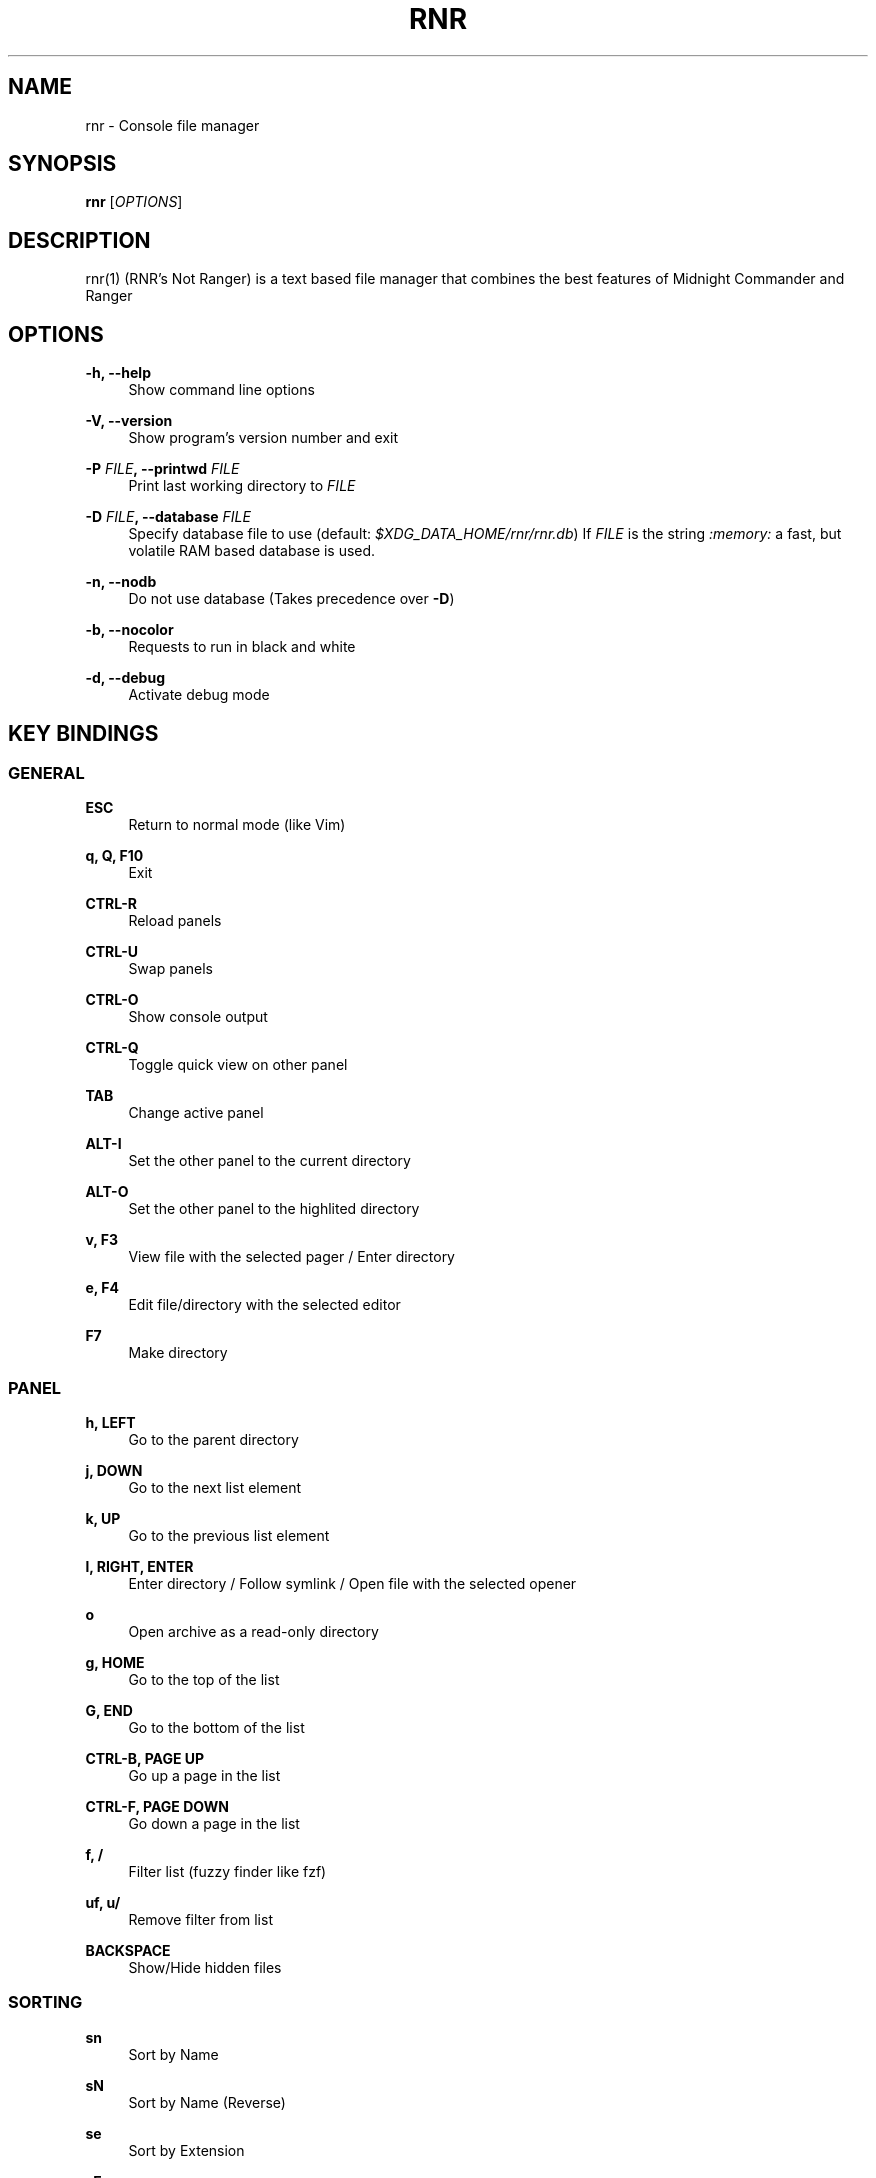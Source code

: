 '\" t
.\"     Title: rnr
.\"    Author: Franco Bugnano
.\" Generator: DocBook XSL Stylesheets vsnapshot <http://docbook.sf.net/>
.\"      Date: 2020-11-26
.\"    Manual: rnr manual
.\"    Source: rnr 1.0.1
.\"  Language: English
.\"
.TH "RNR" "1" "2020\-11\-26" "rnr 1\&.0\&.1" "rnr manual"
.\" -----------------------------------------------------------------
.\" * Define some portability stuff
.\" -----------------------------------------------------------------
.\" ~~~~~~~~~~~~~~~~~~~~~~~~~~~~~~~~~~~~~~~~~~~~~~~~~~~~~~~~~~~~~~~~~
.\" http://bugs.debian.org/507673
.\" http://lists.gnu.org/archive/html/groff/2009-02/msg00013.html
.\" ~~~~~~~~~~~~~~~~~~~~~~~~~~~~~~~~~~~~~~~~~~~~~~~~~~~~~~~~~~~~~~~~~
.ie \n(.g .ds Aq \(aq
.el       .ds Aq '
.\" -----------------------------------------------------------------
.\" * set default formatting
.\" -----------------------------------------------------------------
.\" disable hyphenation
.nh
.\" disable justification (adjust text to left margin only)
.ad l
.\" -----------------------------------------------------------------
.\" * MAIN CONTENT STARTS HERE *
.\" -----------------------------------------------------------------
.SH "NAME"
rnr \- Console file manager
.SH "SYNOPSIS"
.sp
\fBrnr\fR [\fIOPTIONS\fR]
.SH "DESCRIPTION"
.sp
rnr(1) (RNR\(cqs Not Ranger) is a text based file manager that combines the best features of Midnight Commander and Ranger
.SH "OPTIONS"
.PP
\fB\-h, \-\-help\fR
.RS 4
Show command line options
.RE
.PP
\fB\-V, \-\-version\fR
.RS 4
Show program\(cqs version number and exit
.RE
.PP
\fB\-P\fR \fIFILE\fR\fB, \-\-printwd\fR \fIFILE\fR
.RS 4
Print last working directory to
\fIFILE\fR
.RE
.PP
\fB\-D\fR \fIFILE\fR\fB, \-\-database\fR \fIFILE\fR
.RS 4
Specify database file to use (default:
\fI$XDG_DATA_HOME/rnr/rnr\&.db\fR) If
\fIFILE\fR
is the string
\fI:memory:\fR
a fast, but volatile RAM based database is used\&.
.RE
.PP
\fB\-n, \-\-nodb\fR
.RS 4
Do not use database (Takes precedence over
\fB\-D\fR)
.RE
.PP
\fB\-b, \-\-nocolor\fR
.RS 4
Requests to run in black and white
.RE
.PP
\fB\-d, \-\-debug\fR
.RS 4
Activate debug mode
.RE
.SH "KEY BINDINGS"
.SS "GENERAL"
.PP
\fBESC\fR
.RS 4
Return to normal mode (like Vim)
.RE
.PP
\fBq, Q, F10\fR
.RS 4
Exit
.RE
.PP
\fBCTRL\-R\fR
.RS 4
Reload panels
.RE
.PP
\fBCTRL\-U\fR
.RS 4
Swap panels
.RE
.PP
\fBCTRL\-O\fR
.RS 4
Show console output
.RE
.PP
\fBCTRL\-Q\fR
.RS 4
Toggle quick view on other panel
.RE
.PP
\fBTAB\fR
.RS 4
Change active panel
.RE
.PP
\fBALT\-I\fR
.RS 4
Set the other panel to the current directory
.RE
.PP
\fBALT\-O\fR
.RS 4
Set the other panel to the highlited directory
.RE
.PP
\fBv, F3\fR
.RS 4
View file with the selected pager / Enter directory
.RE
.PP
\fBe, F4\fR
.RS 4
Edit file/directory with the selected editor
.RE
.PP
\fBF7\fR
.RS 4
Make directory
.RE
.SS "PANEL"
.PP
\fBh, LEFT\fR
.RS 4
Go to the parent directory
.RE
.PP
\fBj, DOWN\fR
.RS 4
Go to the next list element
.RE
.PP
\fBk, UP\fR
.RS 4
Go to the previous list element
.RE
.PP
\fBl, RIGHT, ENTER\fR
.RS 4
Enter directory / Follow symlink / Open file with the selected opener
.RE
.PP
\fBo\fR
.RS 4
Open archive as a read\-only directory
.RE
.PP
\fBg, HOME\fR
.RS 4
Go to the top of the list
.RE
.PP
\fBG, END\fR
.RS 4
Go to the bottom of the list
.RE
.PP
\fBCTRL\-B, PAGE UP\fR
.RS 4
Go up a page in the list
.RE
.PP
\fBCTRL\-F, PAGE DOWN\fR
.RS 4
Go down a page in the list
.RE
.PP
\fBf, /\fR
.RS 4
Filter list (fuzzy finder like
fzf)
.RE
.PP
\fBuf, u/\fR
.RS 4
Remove filter from list
.RE
.PP
\fBBACKSPACE\fR
.RS 4
Show/Hide hidden files
.RE
.SS "SORTING"
.PP
\fBsn\fR
.RS 4
Sort by Name
.RE
.PP
\fBsN\fR
.RS 4
Sort by Name (Reverse)
.RE
.PP
\fBse\fR
.RS 4
Sort by Extension
.RE
.PP
\fBsE\fR
.RS 4
Sort by Extension (Reverse)
.RE
.PP
\fBsd\fR
.RS 4
Sort by Date & Time
.RE
.PP
\fBsD\fR
.RS 4
Sort by Date & Time (Reverse)
.RE
.PP
\fBss\fR
.RS 4
Sort by Size
.RE
.PP
\fBsS\fR
.RS 4
Sort by Size (Reverse)
.RE
.SS "BOOKMARKS"
.PP
\fBm\fR\fIKEY\fR
.RS 4
Add current directory to the bookmark named
\fIKEY\fR
.RE
.PP
\fB\*(Aq\fR\fIKEY\fR
.RS 4
Go to the bookmark named
\fIKEY\fR
.RE
.PP
\fB\*(Aq\*(Aq\fR
.RS 4
Go to the previous directory (2 times \*(Aq, not ")
.RE
.SS "RENAME"
.PP
\fBr, cc, cw\fR
.RS 4
Rename file (replace)
.RE
.PP
\fBce\fR
.RS 4
Rename file (replace before extension)
.RE
.PP
\fBi, I\fR
.RS 4
Rename file (insert)
.RE
.PP
\fBa\fR
.RS 4
Rename file (append before extension)
.RE
.PP
\fBA\fR
.RS 4
Rename file (append after extension)
.RE
.SS "SELECT (TAG) FILES"
.PP
\fBINSERT, SPACE\fR
.RS 4
Toggle tag on selected file
.RE
.PP
\fB*\fR
.RS 4
Toggle tag on all files
.RE
.PP
\fB+\fR
.RS 4
Tag files that match the shell wildcard pattern
.RE
.PP
\fB\-, \e\fR
.RS 4
Untag files that match the shell wildcard pattern
.RE
.PP
\fBuv\fR
.RS 4
Untag all files
.RE
.SS "OPERATIONS ON TAGGED FILES"
.PP
\fBF5\fR
.RS 4
Copy tagged files (or selected file)
.RE
.PP
\fBF6\fR
.RS 4
Move tagged files (or selected file)
.RE
.PP
\fBF8\fR
.RS 4
Delete tagged files (or selected file)
.RE
.SS "SHELL"
.PP
\fB:, !\fR
.RS 4
Execute a shell command
.RE
.SH "SUBSTITUTIONS"
.sp
The following substitutions are available for the shell, mkdir, rename, copy and move commands:
.PP
\fI%f\fR
.RS 4
The current file
.RE
.PP
\fI%n\fR
.RS 4
The current file name without extension
.RE
.PP
\fI%e\fR
.RS 4
The current file extension (including the leading \&.)
.RE
.PP
\fI%d\fR
.RS 4
The full path of the current directory
.RE
.PP
\fI%b\fR
.RS 4
The name of the current directory (basename)
.RE
.PP
\fI%s, %t\fR
.RS 4
The tagged files
.RE
.PP
\fI%F\fR
.RS 4
The file in the other panel
.RE
.PP
\fI%N\fR
.RS 4
The name of the file in the other panel without extension
.RE
.PP
\fI%E\fR
.RS 4
The extension of the file in the other panel (including the leading \&.)
.RE
.PP
\fI%D\fR
.RS 4
The full path of the directory of the other panel
.RE
.PP
\fI%B\fR
.RS 4
The name of the directory of the other panel (basename)
.RE
.PP
\fI%S, %T\fR
.RS 4
The tagged files of the other panel
.RE
.PP
\fI%%\fR
.RS 4
The % character
.RE
.sp
There is no need to enclose these substitutions in quotes
.SS "EXAMPLE"
.PP
\fB!\fRmpv \fI%t\fR
.RS 4
Opens the tagged files with mpv
.RE
.SH "FILES"
.sp
rnr(1) respects the XDG Base Directory specification\&. If the \fI$XDG_CONFIG_HOME\fR environment variable is not set, the default \fI~/\&.config\fR directory will be used instead\&.
.PP
\fI$XDG_CONFIG_HOME/rnr/config\&.py\fR
.RS 4
The rnr(1) configuration file
.RE
.PP
\fI$XDG_CONFIG_HOME/rnr/bookmarks\fR
.RS 4
The currently saved bookmarks
.RE
.PP
\fI/usr/bin/rnr\fR
.RS 4
The main executable
.RE
.PP
\fI/usr/bin/rnrview\fR
.RS 4
The internal viewer as a standalone executable
.RE
.PP
\fI/usr/share/rnr/rnr\&.fish\fR
.RS 4
Copy this file to
\fI~/\&.config/fish/functions/\fR
to cd to the last directory when using the fish shell
.RE
.PP
\fI/usr/share/rnr/rnr\&.sh\fR
.RS 4
Source this file in
\fI~/\&.bashrc\fR
to cd to the last directory when using bash
.RE
.SH "RESOURCES"
.sp
GitHub: https://github\&.com/bugnano/rnr
.sp
PyPI: https://pypi\&.org/project/rnr/
.SH "SEE ALSO"
.sp
rnrview(1)
.SH "COPYING"
.sp
Copyright (C) 2020 Franco Bugnano\&. Free use of this software is granted under the terms of the GNU General Public License (GPL)\&.
.SH "AUTHOR"
.PP
\fBFranco Bugnano\fR
.RS 4
Author.
.RE
